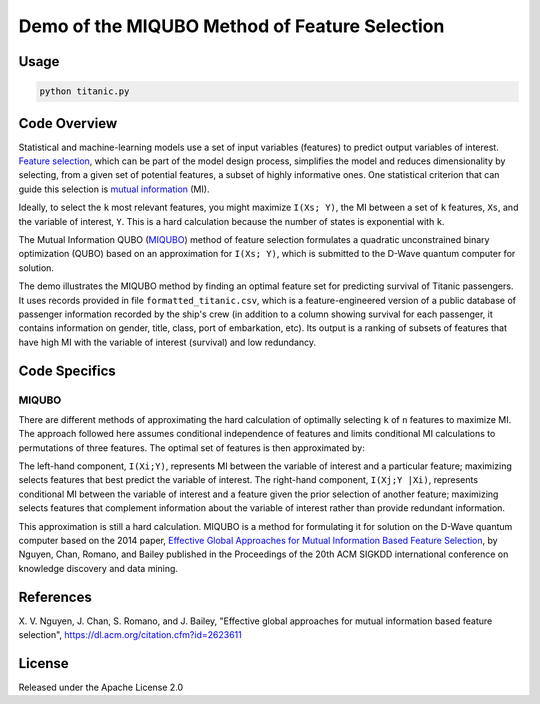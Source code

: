 Demo of the MIQUBO Method of Feature Selection
==============================================

Usage
-----
.. code-block:: bash

  python titanic.py

Code Overview
-------------
Statistical and machine-learning models use a set of input variables (features)
to predict output variables of interest. `Feature selection`_, which can be
part of the model design process, simplifies the model and reduces dimensionality by selecting,
from a given set of potential features, a subset of highly informative ones. One
statistical criterion that can guide this selection is `mutual information`_ (MI).

Ideally, to select the ``k`` most relevant features, you might maximize ``I(Xs; Y)``,
the MI between a set of ``k`` features, ``Xs``, and the variable of interest, ``Y``.
This is a hard calculation because the number of states is exponential with ``k``.

The Mutual Information QUBO (`MIQUBO`_\ ) method of feature selection formulates a quadratic
unconstrained binary optimization (QUBO) based on an approximation for ``I(Xs; Y)``,
which is submitted to the D-Wave quantum computer for solution.

The demo illustrates the MIQUBO method by finding an optimal feature set for predicting
survival of Titanic passengers. It uses records provided in file
``formatted_titanic.csv``, which is a feature-engineered version of a public database of
passenger information recorded by the ship's crew (in addition to a column showing
survival for each passenger, it contains information on gender, title, class, port
of embarkation, etc). Its output is a ranking of subsets of features that have
high MI with the variable of interest (survival) and low redundancy.

.. _`Feature selection`: https://en.wikipedia.org/wiki/Feature_selection
.. _`mutual information`: https://en.wikipedia.org/wiki/Mutual_information

Code Specifics
--------------
.. _MIQUBO:
MIQUBO
~~~~~~
There are different methods of approximating the hard calculation of optimally selecting ``k`` of ``n`` features
to maximize MI. The approach followed here assumes conditional independence of features and limits
conditional MI calculations to permutations of three features. The optimal set of features is then
approximated by:

.. image:: readme_imgs/n_k_approx.png

The left-hand component, ``I(Xi;Y)``, represents MI between the variable of interest and a particular
feature; maximizing selects features that best predict the variable of interest. The right-hand component,
``I(Xj;Y |Xi)``, represents conditional MI between the variable of interest and a feature given the
prior selection of another feature; maximizing selects features that complement information about the
variable of interest rather than provide redundant information.

This approximation is still a hard calculation. MIQUBO is a method for formulating it
for solution on the D-Wave quantum computer based on the 2014 paper,
`Effective Global Approaches for Mutual Information Based Feature Selection <https://dl.acm.org/citation.cfm?id=2623611>`_, by Nguyen, Chan, Romano,
and Bailey published in the Proceedings of the 20th ACM SIGKDD international conference on knowledge
discovery and data mining.

References
----------
X. V. Nguyen, J. Chan, S. Romano, and J. Bailey,
"Effective global approaches for mutual information based feature selection",
`https://dl.acm.org/citation.cfm?id=2623611 <https://dl.acm.org/citation.cfm?id=2623611>`_

License
-------
Released under the Apache License 2.0


